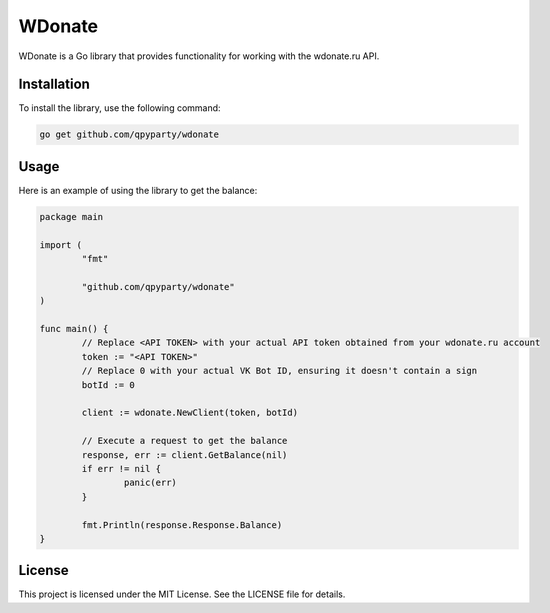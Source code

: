 ==============================
WDonate
==============================

WDonate is a Go library that provides functionality for working with the wdonate.ru API.

Installation
------------

To install the library, use the following command:

.. code-block:: bash

  go get github.com/qpyparty/wdonate

Usage
-----

Here is an example of using the library to get the balance:

.. code-block:: go

  package main

  import (
	  "fmt"

	  "github.com/qpyparty/wdonate"
  )

  func main() {
	  // Replace <API TOKEN> with your actual API token obtained from your wdonate.ru account
	  token := "<API TOKEN>"
	  // Replace 0 with your actual VK Bot ID, ensuring it doesn't contain a sign
	  botId := 0

	  client := wdonate.NewClient(token, botId)

	  // Execute a request to get the balance
	  response, err := client.GetBalance(nil)
	  if err != nil {
		  panic(err)
	  }

	  fmt.Println(response.Response.Balance)
  }


License
-------

This project is licensed under the MIT License. See the LICENSE file for details.